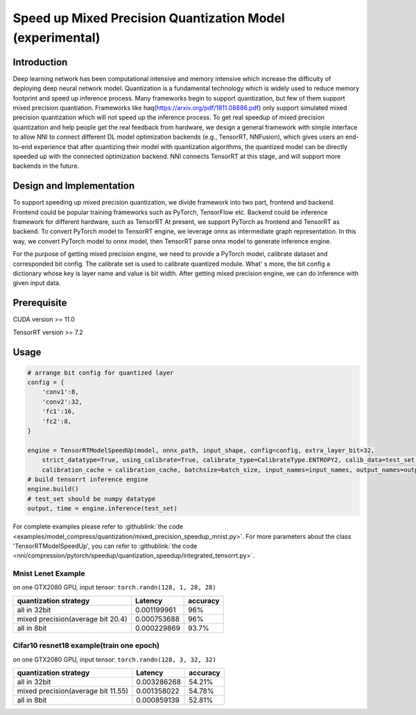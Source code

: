 Speed up Mixed Precision Quantization Model (experimental)
===========================================


Introduction
------------

Deep learning network has been computational intensive and memory intensive 
which increase the difficulty of deploying deep neural network model. Quantization is a 
fundamental technology which is widely used to reduce memory footprint and speed up inference 
process. Many frameworks begin to support quantization, but few of them support mixed precision 
quantiation. Frameworks like haq(https://arxiv.org/pdf/1811.08886.pdf) only support simulated mixed precision quantization which will 
not speed up the inference process. To get real speedup of mixed precision quantization and 
help people get the real feedback from hardware, we design a general framework with simple interface to allow NNI to connect different 
DL model optimization backends (e.g., TensorRT, NNFusion), which gives users an end-to-end experience that after quantizing their model 
with quantization algorithms, the quantized model can be directly speeded up with the connected optimization backend. NNI connects 
TensorRT at this stage, and will support more backends in the future.


Design and Implementation
-------------------------

To support speeding up mixed precision quantization, we divide framework into two part, frontend and backend.  
Frontend could be popular training frameworks such as PyTorch, TensorFlow etc. Backend could be inference 
framework for different hardware, such as TensorRT At present, we support PyTorch as frontend and 
TensorRT as backend. To convert PyTorch model to TensorRT engine, we leverage onnx as intermediate graph 
representation. In this way, we convert PyTorch model to onnx model, then TensorRT parse onnx 
model to generate inference engine. 


For the purpose of getting mixed precision engine, we need to provide a PyTorch model, calibrate dataset 
and corresponded bit config. The calibrate set is used to calibrate quantized module. What' s more, the 
bit config a dictionary whose key is layer name and value is bit width. After getting mixed precision engine, 
we can do inference with given input data.

Prerequisite
------------
CUDA version >= 11.0

TensorRT version >= 7.2

Usage
-----

.. code-block:: python

    # arrange bit config for quantized layer
    config = {
        'conv1':8,
        'conv2':32,
        'fc1':16,
        'fc2':8,
    }

    engine = TensorRTModelSpeedUp(model, onnx_path, input_shape, config=config, extra_layer_bit=32, 
        strict_datatype=True, using_calibrate=True, calibrate_type=CalibrateType.ENTROPY2, calib_data=test_set, 
        calibration_cache = calibration_cache, batchsize=batch_size, input_names=input_names, output_names=output_names)
    # build tensorrt inference engine
    engine.build()
    # test_set should be numpy datatype
    output, time = engine.inference(test_set)

For complete examples please refer to :githublink:`the code <examples/model_compress/quantization/mixed_precision_speedup_mnist.py>`.
For more parameters about the class 'TensorRTModelSpeedUp', you can refer to :githublink:`the code <nni/compression/pytorch/speedup/quantization_speedup/integrated_tensorrt.py>`.

Mnist Lenet Example
^^^^^^^^^^^^^^^^^^^

on one GTX2080 GPU,
input tensor: ``torch.randn(128, 1, 28, 28)``

.. list-table::
   :header-rows: 1
   :widths: auto

   * - quantization strategy
     - Latency
     - accuracy
   * - all in 32bit
     - 0.001199961
     - 96%
   * - mixed precision(average bit 20.4)
     - 0.000753688
     - 96%
   * - all in 8bit
     - 0.000229869
     - 93.7%
Cifar10 resnet18 example(train one epoch)
^^^^^^^^^^^^^^^^^^^^^^^^^^^^^^^^^^^^^^^^^

on one GTX2080 GPU,
input tensor: ``torch.randn(128, 3, 32, 32)``

.. list-table::
   :header-rows: 1
   :widths: auto

   * - quantization strategy
     - Latency
     - accuracy
   * - all in 32bit
     - 0.003286268
     - 54.21%
   * - mixed precision(average bit 11.55)
     - 0.001358022
     - 54.78%
   * - all in 8bit
     - 0.000859139
     - 52.81%